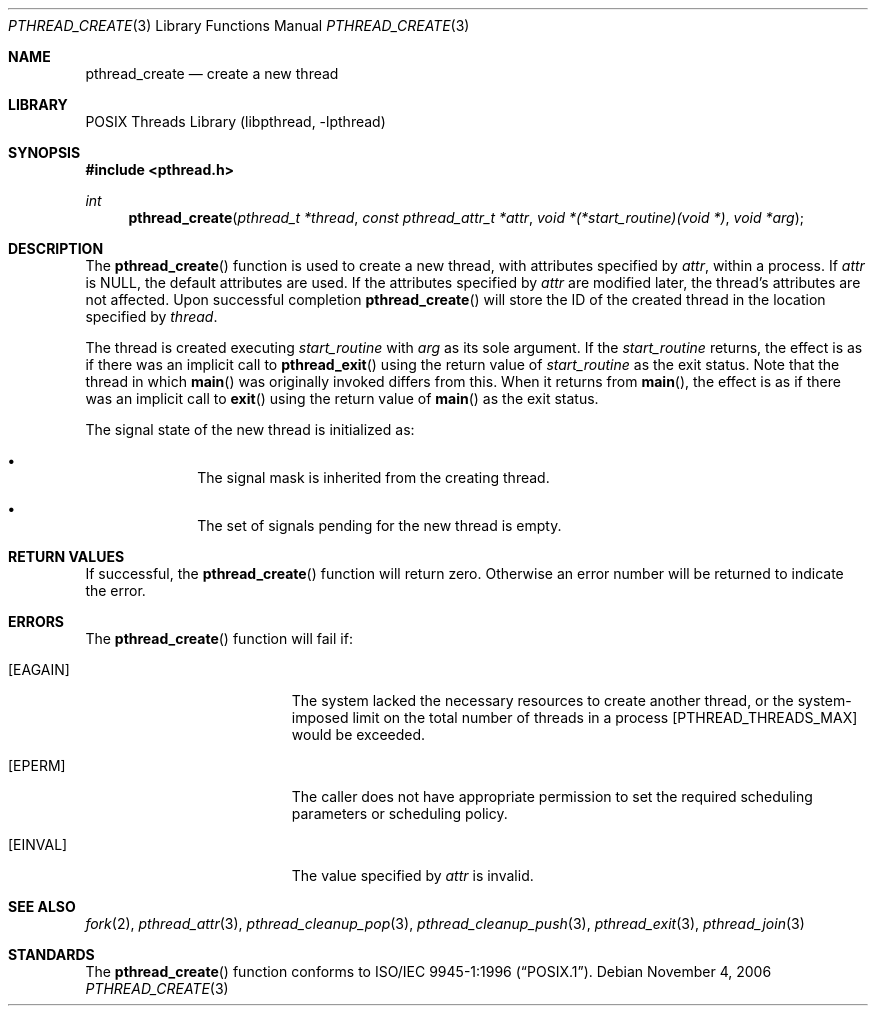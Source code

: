 .\" Copyright (c) 1996 John Birrell <jb@cimlogic.com.au>.
.\" All rights reserved.
.\"
.\" Redistribution and use in source and binary forms, with or without
.\" modification, are permitted provided that the following conditions
.\" are met:
.\" 1. Redistributions of source code must retain the above copyright
.\"    notice, this list of conditions and the following disclaimer.
.\" 2. Redistributions in binary form must reproduce the above copyright
.\"    notice, this list of conditions and the following disclaimer in the
.\"    documentation and/or other materials provided with the distribution.
.\" 3. All advertising materials mentioning features or use of this software
.\"    must display the following acknowledgement:
.\"	This product includes software developed by John Birrell.
.\" 4. Neither the name of the author nor the names of any co-contributors
.\"    may be used to endorse or promote products derived from this software
.\"    without specific prior written permission.
.\"
.\" THIS SOFTWARE IS PROVIDED BY JOHN BIRRELL AND CONTRIBUTORS ``AS IS'' AND
.\" ANY EXPRESS OR IMPLIED WARRANTIES, INCLUDING, BUT NOT LIMITED TO, THE
.\" IMPLIED WARRANTIES OF MERCHANTABILITY AND FITNESS FOR A PARTICULAR PURPOSE
.\" ARE DISCLAIMED.  IN NO EVENT SHALL THE REGENTS OR CONTRIBUTORS BE LIABLE
.\" FOR ANY DIRECT, INDIRECT, INCIDENTAL, SPECIAL, EXEMPLARY, OR CONSEQUENTIAL
.\" DAMAGES (INCLUDING, BUT NOT LIMITED TO, PROCUREMENT OF SUBSTITUTE GOODS
.\" OR SERVICES; LOSS OF USE, DATA, OR PROFITS; OR BUSINESS INTERRUPTION)
.\" HOWEVER CAUSED AND ON ANY THEORY OF LIABILITY, WHETHER IN CONTRACT, STRICT
.\" LIABILITY, OR TORT (INCLUDING NEGLIGENCE OR OTHERWISE) ARISING IN ANY WAY
.\" OUT OF THE USE OF THIS SOFTWARE, EVEN IF ADVISED OF THE POSSIBILITY OF
.\" SUCH DAMAGE.
.\"
.\" $FreeBSD: src/share/man/man3/pthread_create.3,v 1.24 2007/10/22 10:08:00 ru Exp $
.\"
.Dd November 4, 2006
.Dt PTHREAD_CREATE 3
.Os
.Sh NAME
.Nm pthread_create
.Nd create a new thread
.Sh LIBRARY
.Lb libpthread
.Sh SYNOPSIS
.In pthread.h
.Ft int
.Fn pthread_create "pthread_t *thread" "const pthread_attr_t *attr" "void *(*start_routine)(void *)" "void *arg"
.Sh DESCRIPTION
The
.Fn pthread_create
function is used to create a new thread, with attributes specified by
.Fa attr ,
within a process.
If
.Fa attr
is
.Dv NULL ,
the default attributes are used.
If the attributes specified by
.Fa attr
are modified later, the thread's attributes are not affected.
Upon
successful completion
.Fn pthread_create
will store the ID of the created thread in the location specified by
.Fa thread .
.Pp
The thread is created executing
.Fa start_routine
with
.Fa arg
as its sole argument.
If the
.Fa start_routine
returns, the effect is as if there was an implicit call to
.Fn pthread_exit
using the return value of
.Fa start_routine
as the exit status.
Note that the thread in which
.Fn main
was originally invoked differs from this.
When it returns from
.Fn main ,
the effect is as if there was an implicit call to
.Fn exit
using the return value of
.Fn main
as the exit status.
.Pp
The signal state of the new thread is initialized as:
.Bl -bullet -offset indent
.It
The signal mask is inherited from the creating thread.
.It
The set of signals pending for the new thread is empty.
.El
.Sh RETURN VALUES
If successful, the
.Fn pthread_create
function will return zero.
Otherwise an error number will be returned to
indicate the error.
.Sh ERRORS
The
.Fn pthread_create
function will fail if:
.Bl -tag -width Er
.It Bq Er EAGAIN
The system lacked the necessary resources to create another thread, or
the system-imposed limit on the total number of threads in a process
[PTHREAD_THREADS_MAX] would be exceeded.
.It Bq Er EPERM
The caller does not have appropriate permission to set the required scheduling
parameters or scheduling policy.
.It Bq Er EINVAL
The value specified by
.Fa attr
is invalid.
.El
.Sh SEE ALSO
.Xr fork 2 ,
.Xr pthread_attr 3 ,
.Xr pthread_cleanup_pop 3 ,
.Xr pthread_cleanup_push 3 ,
.Xr pthread_exit 3 ,
.Xr pthread_join 3
.Sh STANDARDS
The
.Fn pthread_create
function conforms to
.St -p1003.1-96 .
